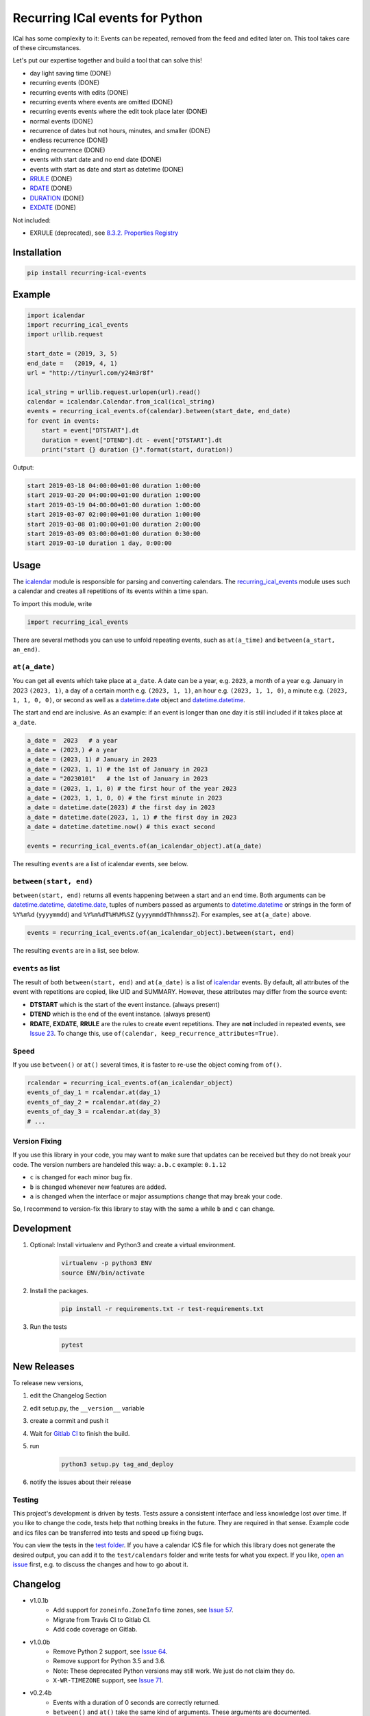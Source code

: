 Recurring ICal events for Python
================================

.. image:: https://img.shields.io/gitlab/pipeline-status/niccokunzmann/python-recurring-ical-events?branch=master
   :target: https://gitlab.com/niccokunzmann/python-recurring-ical-events/-/jobs
   :alt: Gitlab CI build and test status

.. image:: https://badge.fury.io/py/recurring-ical-events.svg
   :target: https://pypi.python.org/pypi/recurring-ical-events
   :alt: Python Package Version on Pypi

.. image:: https://img.shields.io/pypi/dm/recurring-ical-events.svg
   :target: https://pypi.python.org/pypi/recurring-ical-events#downloads
   :alt: Downloads from Pypi


ICal has some complexity to it:
Events can be repeated, removed from the feed and edited later on.
This tool takes care of these circumstances.

Let's put our expertise together and build a tool that can solve this!

* day light saving time (DONE)
* recurring events (DONE)
* recurring events with edits (DONE)
* recurring events where events are omitted (DONE)
* recurring events events where the edit took place later (DONE)
* normal events (DONE)
* recurrence of dates but not hours, minutes, and smaller (DONE)
* endless recurrence (DONE)
* ending recurrence (DONE)
* events with start date and no end date (DONE)
* events with start as date and start as datetime (DONE)
* `RRULE <https://www.kanzaki.com/docs/ical/rrule.html>`_ (DONE)
* `RDATE <https://www.kanzaki.com/docs/ical/rdate.html>`_ (DONE)
* `DURATION <https://www.kanzaki.com/docs/ical/duration.html>`_ (DONE)
* `EXDATE <https://www.kanzaki.com/docs/ical/exdate.html>`_ (DONE)

Not included:

* EXRULE (deprecated), see `8.3.2.  Properties Registry
  <https://tools.ietf.org/html/rfc5545#section-8.3.2>`_

Installation
------------

.. code:: shell

    pip install recurring-ical-events

Example
-------

.. code-block:: python

    import icalendar
    import recurring_ical_events
    import urllib.request

    start_date = (2019, 3, 5)
    end_date =   (2019, 4, 1)
    url = "http://tinyurl.com/y24m3r8f"

    ical_string = urllib.request.urlopen(url).read()
    calendar = icalendar.Calendar.from_ical(ical_string)
    events = recurring_ical_events.of(calendar).between(start_date, end_date)
    for event in events:
        start = event["DTSTART"].dt
        duration = event["DTEND"].dt - event["DTSTART"].dt
        print("start {} duration {}".format(start, duration))

Output:

.. code-block:: text

    start 2019-03-18 04:00:00+01:00 duration 1:00:00
    start 2019-03-20 04:00:00+01:00 duration 1:00:00
    start 2019-03-19 04:00:00+01:00 duration 1:00:00
    start 2019-03-07 02:00:00+01:00 duration 1:00:00
    start 2019-03-08 01:00:00+01:00 duration 2:00:00
    start 2019-03-09 03:00:00+01:00 duration 0:30:00
    start 2019-03-10 duration 1 day, 0:00:00


Usage
-----

The `icalendar <https://pypi.org/project/icalendar/>`_ module is responsible for parsing and converting calendars.
The `recurring_ical_events <https://pypi.org/project/recurring-ical-events/>`_ module uses such a calendar and creates all repetitions of its events within a time span.

To import this module, write 

.. code:: Python

    import recurring_ical_events

There are several methods you can use to unfold repeating events, such as ``at(a_time)`` and ``between(a_start, an_end)``.

``at(a_date)``
**************

You can get all events which take place at ``a_date``.
A date can be a year, e.g. ``2023``, a month of a year e.g. January in 2023 ``(2023, 1)``, a day of a certain month e.g. ``(2023, 1, 1)``, an hour e.g. ``(2023, 1, 1, 0)``, a minute e.g. ``(2023, 1, 1, 0, 0)``, or second as well as a `datetime.date <https://docs.python.org/3/library/datetime.html#datetime.date>`_ object and `datetime.datetime <https://docs.python.org/3/library/datetime.html#datetime.datetime>`_.

The start and end are inclusive. As an example: if an event is longer than one day it is still included if it takes place at ``a_date``.

.. code:: Python

    a_date =  2023   # a year
    a_date = (2023,) # a year
    a_date = (2023, 1) # January in 2023
    a_date = (2023, 1, 1) # the 1st of January in 2023
    a_date = "20230101"   # the 1st of January in 2023
    a_date = (2023, 1, 1, 0) # the first hour of the year 2023
    a_date = (2023, 1, 1, 0, 0) # the first minute in 2023
    a_date = datetime.date(2023) # the first day in 2023
    a_date = datetime.date(2023, 1, 1) # the first day in 2023
    a_date = datetime.datetime.now() # this exact second
    
    events = recurring_ical_events.of(an_icalendar_object).at(a_date)

The resulting ``events`` are a list of icalendar events, see below.

``between(start, end)``
***********************

``between(start, end)`` returns all events happening between a start and an end time. Both arguments can be `datetime.datetime`_, `datetime.date`_, tuples of numbers passed as arguments to `datetime.datetime`_ or strings in the form of
``%Y%m%d`` (``yyyymmdd``) and ``%Y%m%dT%H%M%SZ`` (``yyyymmddThhmmssZ``).
For examples, see ``at(a_date)`` above.

.. code:: Python

    events = recurring_ical_events.of(an_icalendar_object).between(start, end)

The resulting ``events`` are in a list, see below.

``events`` as list
******************

The result of both ``between(start, end)`` and ``at(a_date)`` is a list of `icalendar`_ events.
By default, all attributes of the event with repetitions are copied, like UID and SUMMARY.
However, these attributes may differ from the source event:

* **DTSTART** which is the start of the event instance. (always present)
* **DTEND** which is the end of the event instance. (always present)
* **RDATE**, **EXDATE**, **RRULE** are the rules to create event repetitions.
  They are **not** included in repeated events, see `Issue 23 <https://github.com/niccokunzmann/python-recurring-ical-events/issues/23>`_.
  To change this, use ``of(calendar, keep_recurrence_attributes=True)``.

Speed
*****

If you use ``between()`` or ``at()``
several times, it is faster to re-use the object coming from ``of()``.

.. code:: Python

    rcalendar = recurring_ical_events.of(an_icalendar_object)
    events_of_day_1 = rcalendar.at(day_1)
    events_of_day_2 = rcalendar.at(day_2)
    events_of_day_3 = rcalendar.at(day_3)
    # ...

Version Fixing
**************

If you use this library in your code, you may want to make sure that
updates can be received but they do not break your code.
The version numbers are handeled this way: ``a.b.c`` example: ``0.1.12``

- ``c`` is changed for each minor bug fix.
- ``b`` is changed whenever new features are added.
- ``a`` is changed when the interface or major assumptions change that may break your code.

So, I recommend to version-fix this library to stay with the same ``a``
while ``b`` and ``c`` can change.

Development
-----------

1. Optional: Install virtualenv and Python3 and create a virtual environment.
    .. code-block:: shell

        virtualenv -p python3 ENV
        source ENV/bin/activate
2. Install the packages.
    .. code-block:: shell

        pip install -r requirements.txt -r test-requirements.txt
3. Run the tests
    .. code-block:: shell

        pytest

New Releases
------------

To release new versions,

1. edit the Changelog Section
2. edit setup.py, the ``__version__`` variable
3. create a commit and push it
4. Wait for `Gitlab CI <https://gitlab.com/niccokunzmann/python-recurring-ical-events/-/jobs>`_ to finish the build.
5. run
    .. code-block:: shell

        python3 setup.py tag_and_deploy
6. notify the issues about their release

Testing
*******

This project's development is driven by tests.
Tests assure a consistent interface and less knowledge lost over time.
If you like to change the code, tests help that nothing breaks in the future.
They are required in that sense.
Example code and ics files can be transferred into tests and speed up fixing bugs.

You can view the tests in the `test folder
<https://github.com/niccokunzmann/python-recurring-ical-events/tree/master/test>`_.
If you have a calendar ICS file for which this library does not
generate the desired output, you can add it to the ``test/calendars``
folder and write tests for what you expect.
If you like, `open an issue <https://github.com/niccokunzmann/python-recurring-ical-events/issues>`_ first, e.g. to discuss the changes and
how to go about it.

Changelog
---------

- v1.0.1b
    - Add support for ``zoneinfo.ZoneInfo`` time zones, see `Issue 57 <https://github.com/niccokunzmann/python-recurring-ical-events/issues/57>`_.
    - Migrate from Travis CI to Gitlab CI.
    - Add code coverage on Gitlab.
- v1.0.0b
    - Remove Python 2 support, see `Issue 64 <https://github.com/niccokunzmann/python-recurring-ical-events/issues/64>`_.
    - Remove support for Python 3.5 and 3.6.
    - Note: These deprecated Python versions may still work. We just do not claim they do.
    - ``X-WR-TIMEZONE`` support, see `Issue 71 <https://github.com/niccokunzmann/python-recurring-ical-events/issues/71>`_.
- v0.2.4b
    - Events with a duration of 0 seconds are correctly returned.
    - ``between()`` and ``at()`` take the same kind of arguments. These arguments are documented.
- v0.2.3b
    - ``between()`` and ``at()`` allow arguments with time zones now when calendar events do not have time zones, reported in `Issue 61 <https://github.com/niccokunzmann/python-recurring-ical-events/issues/61>`_ and `Issue 52 <https://github.com/niccokunzmann/python-recurring-ical-events/issues/52>`_.
- v0.2.2b
    - Check that ``at()`` does not return an event starting at the next day, see `Issue 44 <https://github.com/niccokunzmann/python-recurring-ical-events/issues/44>`_.
- v0.2.1b
    - Check that recurring events are removed if they are modified to leave the requested time span, see `Issue 62 <https://github.com/niccokunzmann/python-recurring-ical-events/issues/62>`_.
- v0.2.0b
    - Add ability to keep the recurrence attributes (RRULE, RDATE, EXDATE) on the event copies instead of stripping them. See `Pull Request 54 <https://github.com/niccokunzmann/python-recurring-ical-events/pull/54>`_.
- v0.1.21b
    - Fix issue with repetitions over DST boundary. See `Issue 48 <https://github.com/niccokunzmann/python-recurring-ical-events/issues/48>`_.
- v0.1.20b
    - Fix handling of modified recurrences with lower sequence number than their base event `Pull Request 45 <https://github.com/niccokunzmann/python-recurring-ical-events/pull/45>`_
- v0.1.19b
    - Benchmark using `@mrx23dot <https://github.com/mrx23dot>`_'s script and speed up recurrence calculation by factor 4, see `Issue 42 <https://github.com/niccokunzmann/python-recurring-ical-events/issues/42>`_.
- v0.1.18b
    - Handle `Issue 28 <https://github.com/niccokunzmann/python-recurring-ical-events/issues/28>`__ so that EXDATEs match as expected.
    - Handle `Issue 27 <https://github.com/niccokunzmann/python-recurring-ical-events/issues/27>`_ so that parsing some rrule UNTIL values does not crash.
- v0.1.17b
    - Handle `Issue 28 <https://github.com/niccokunzmann/python-recurring-ical-events/issues/28>`__ where passed arguments lead to errors where it is expected to work.
- v0.1.16b
    - Events with an empty RRULE are handled like events without an RRULE.
    - Remove fixed dependency versions, see `Issue 14 <https://github.com/niccokunzmann/python-recurring-ical-events/issues/14>`_
- v0.1.15b
    - Repeated events also include subcomponents. `Issue 6 <https://github.com/niccokunzmann/python-recurring-ical-events/issues/6>`_
- v0.1.14b
    - Fix compatibility `issue 20 <https://github.com/niccokunzmann/python-recurring-ical-events/issues/20>`_: EXDATEs of different time zones are now supported.
- v0.1.13b
    - Remove attributes RDATE, EXDATE, RRULE from repeated events `Issue 23`_
    - Use vDDDTypes instead of explicit date/datetime type `Pull Request 19 <https://github.com/niccokunzmann/python-recurring-ical-events/pull/19>`_
    - Start Changelog

Libraries Used
--------------

- `python-dateutil <https://pypi.org/project/python-dateutil/>`_ - to compute the recurrences of events using ``rrule``
- `icalendar`_ - the library used to parse ICS files
- `pytz <https://pypi.org/project/pytz/>`_ - for timezones

Related Projects
----------------

- `icalevents <https://github.com/irgangla/icalevents>`_ - another library for roughly the same use-case
- `Open Web Calendar <https://github.com/niccokunzmann/open-web-calendar>`_ - a web calendar to embed into websites which uses this library
- `icspy <https://icspy.readthedocs.io/>`_ - to create your own calendar events

Research
--------

- `RFC 5545 <https://tools.ietf.org/html/rfc5545>`_
- `Stackoverflow question this is created for <https://stackoverflow.com/questions/30913824/ical-library-to-iterate-recurring-events-with-specific-instances>`_
- `<https://github.com/oberron/annum>`_
  - `<https://stackoverflow.com/questions/28829261/python-ical-get-events-for-a-day-including-recurring-ones#28829401>`_
- `<https://stackoverflow.com/questions/20268204/ical-get-date-from-recurring-event-by-rrule-and-dtstart>`_
- `<https://github.com/collective/icalendar/issues/162>`_
- `<https://stackoverflow.com/questions/46471852/ical-parsing-reoccuring-events-in-python>`_
- RDATE `<https://stackoverflow.com/a/46709850/1320237>`_
    - `<https://tools.ietf.org/html/rfc5545#section-3.8.5.2>`_
